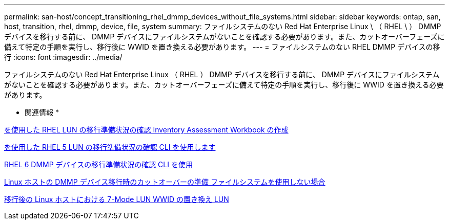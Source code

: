 ---
permalink: san-host/concept_transitioning_rhel_dmmp_devices_without_file_systems.html 
sidebar: sidebar 
keywords: ontap, san, host, transition, rhel, dmmp, device, file, system 
summary: ファイルシステムのない Red Hat Enterprise Linux \ （ RHEL \ ） DMMP デバイスを移行する前に、 DMMP デバイスにファイルシステムがないことを確認する必要があります。また、カットオーバーフェーズに備えて特定の手順を実行し、移行後に WWID を置き換える必要があります。 
---
= ファイルシステムのない RHEL DMMP デバイスの移行
:icons: font
:imagesdir: ../media/


[role="lead"]
ファイルシステムのない Red Hat Enterprise Linux （ RHEL ） DMMP デバイスを移行する前に、 DMMP デバイスにファイルシステムがないことを確認する必要があります。また、カットオーバーフェーズに備えて特定の手順を実行し、移行後に WWID を置き換える必要があります。

* 関連情報 *

xref:task_verifying_that_rhel_luns_are_ready_for_transition_using_inventory_assessment_workbook.adoc[を使用した RHEL LUN の移行準備状況の確認 Inventory Assessment Workbook の作成]

xref:task_verifying_rhel_5_luns_are_ready_for_transition_using_cli.adoc[を使用した RHEL 5 LUN の移行準備状況の確認 CLI を使用します]

xref:task_verifying_rhel_6_ddmp_devices_are_ready_for_transition_using_cli.adoc[RHEL 6 DMMP デバイスの移行準備状況の確認 CLI を使用]

xref:task_preparing_for_cutover_when_transitioning_linux_host_dmmp_device_without_file_system.adoc[Linux ホストの DMMP デバイス移行時のカットオーバーの準備 ファイルシステムを使用しない場合]

xref:task_replacing_7_mode_wwids_on_linux_host_after_transition_of_luns.adoc[移行後の Linux ホストにおける 7-Mode LUN WWID の置き換え LUN]
